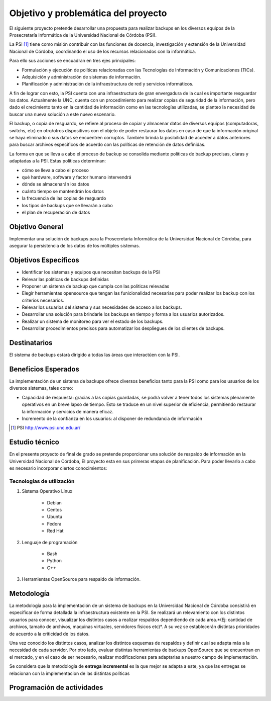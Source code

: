 .. Bacula documentation master file, created by
   sphinx-quickstart on Wed Apr 24 11:45:26 2019.
   You can adapt this file completely to your liking, but it should at least
   contain the root `toctree` directive.

Objetivo y problemática del proyecto
=====================================

El siguiente proyecto pretende desarrollar una propuesta para realizar backups en los diversos equipos
de la Prosecretaría Informática de la Universidad Nacional de Córdoba (PSI). 

La PSI [#PSI]_ tiene como misión contribuir con las funciones de docencia, investigación y extensión de la Universidad Nacional de Córdoba, 
coordinando el uso de los recursos relacionados con la informática. 

Para ello sus acciones se encuadran en tres ejes principales:

* Formulación y ejecución de políticas relacionadas con las Tecnologías de Información y Comunicaciones (TICs).
* Adquisición y administración de sistemas de información.
* Planificación y administración de la infraestructura de red y servicios informáticos.

A fin de lograr con esto, la PSI cuenta con una infraestructura de gran envergadura de la cual es importante resguardar los datos. 
Actualmente la UNC, cuenta con un procedimiento para realizar copias de seguridad de la información, pero dado el crecimiento tanto 
en la cantidad de información como en las tecnologías utilizadas, se planteo la necesidad de buscar una nueva solución 
a este nuevo escenario.

El backup, o copia de resguardo, se refiere al proceso de copiar y almacenar datos de diversos equipos (computadoras, switchs, etc)
en otro/otros dispositivos con el objeto de poder restaurar los datos en caso de que la información original se haya eliminado o
sus datos se encuentren corruptos. También brinda la posibilidad de acceder a datos anteriores para buscar archivos específicos de acuerdo
con las políticas de retención de datos definidas.

La forma en que se lleva a cabo el proceso de backup se consolida mediante politicas de backup precisas, claras y adaptadas a la PSI. Estas políticas
determinan:

* cómo se lleva a cabo el proceso
* qué hardware, software y factor humano intervendrá
* dónde se almacenarán los datos
* cuánto tiempo se mantendrán los datos
* la frecuencia de las copias de resguardo
* los tipos de backups que se llevarán a cabo 
* el plan de recuperación de datos


Objetivo General
-----------------
Implementar una solución de backups para la Prosecretaría Informática de la Universidad Nacional de Córdoba, para asegurar la persistencia de los datos de los múltiples sistemas.



Objetivos Específicos
----------------------

* Identificar los sistemas y equipos que necesitan backups de la PSI
* Relevar las políticas de backups definidas
* Proponer un sistema de backup que cumpla con las politicas relevadas 
* Elegir herramientas opensource que tengan las funicionalidad necesarias para poder realizar los backup con los criterios necesarios.
* Relevar los usuarios del sistema y sus necesidades de acceso a los backups.
* Desarrollar una solución para brindarle los backups en tiempo y forma a los usuarios autorizados.
* Realizar un sistema de monitoreo para ver el estado de los backups.
* Desarrollar procedimientos precisos para automatizar los despliegues de los clientes de backups.


Destinatarios
----------------------
El sistema de backups estará dirigido a todas las áreas que interactúen con la PSI.


Beneficios Esperados
----------------------
La implementación de un sistema de backups ofrece diversos beneficios tanto para la PSI como para los usuarios de los diversos sistemas, tales como:

* Capacidad de respuesta: gracias a las copias guardadas, se podrá volver a tener todos los sistemas plenamente operativos en un breve lapso de tiempo. Esto se traduce en un nivel superior de eficiencia, permitiendo restaurar la información y servicios de manera eficaz.
* Incremento de la confianza en los usuarios: al disponer de redundancia de información



.. [#PSI] PSI http://www.psi.unc.edu.ar/


Estudio técnico
-----------------

En el presente proyecto de final de grado se pretende proporcionar una solución de respaldo de información en la Universidad Nacional de Córdoba, 
El proyecto esta en sus primeras etapas de planificación.
Para poder llevarlo a cabo es necesario incorporar ciertos conocimientos:

Tecnologías de utilización
""""""""""""""""""""""""""""

1. Sistema Operativo Linux

    *   Debian
    *   Centos
    *   Ubuntu
    *   Fedora
    *   Red Hat
2. Lenguaje de programación

    *   Bash
    *   Python
    *   C++
3. Herramientas OpenSource para respaldo de información.

Metodología
------------

La metodología para la implementación de un sistema de backups en la Universidad Nacional de Córdoba consistirá en especificar
de forma detallada la infraestructura existente en la PSI. 
Se realizará un relevamiento con los distintos usuarios para conocer, visualizar los distintos casos a realizar 
respaldos dependiendo de cada area.*(Ej: cantidad de archivos, tamaño de archivos, maquinas virtuales, servidores fisicos etc)*.
A su vez se establecerán distintas prioridades de acuerdo a la criticidad de los datos.

Una vez conocido los distintos casos, analizar los distintos esquemas de respaldos y definir cual se adapta más a la necesidad de cada servidor.
Por otro lado, evaluar distintas herramientas de backups OpenSource que se encuentran en el mercado, y en el caso de ser necesario, realizar modificaciones para adaptarlas a nuestro campo de implementación. 

Se considera que la metodologia de **entrega incremental** es la que mejor se adapta a este, ya que las entregas se relacionan
con la implementacion de las distintas políticas


Programación de actividades
-----------------------------

.. image:: ./_images/actividades.jpg
